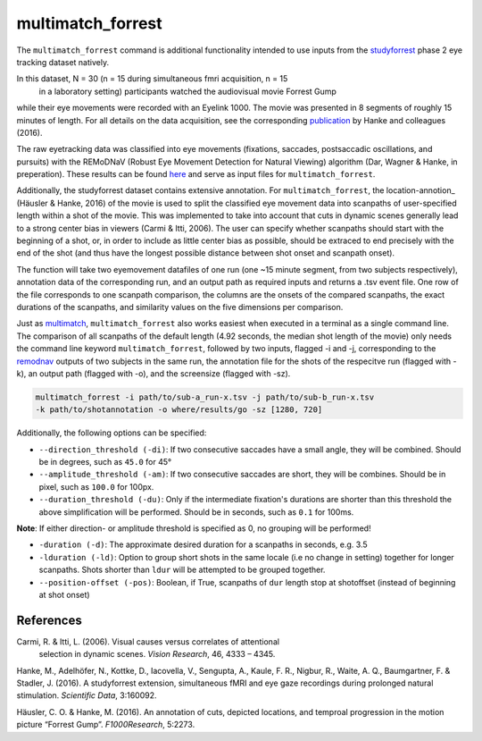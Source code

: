 multimatch_forrest
==================

The ``multimatch_forrest`` command is additional functionality intended to use
inputs from the studyforrest_ phase 2 eye tracking dataset natively.

In this dataset, N = 30 (n = 15 during simultaneous fmri acquisition, n = 15
 in a laboratory setting) participants watched the audiovisual movie Forrest Gump
while their eye movements were recorded with an Eyelink 1000. The movie was
presented in 8 segments of roughly 15 minutes of length. For all details on the
data acquisition, see the corresponding publication_ by Hanke and colleagues (2016).

The raw eyetracking data was classified into eye movements (fixations, saccades, 
postsaccadic oscillations, and pursuits) with the REMoDNaV (Robust Eye Movement
Detection for Natural Viewing) algorithm (Dar, Wagner & Hanke, in preperation).
These results can be found here_ and serve as input files for ``multimatch_forrest``.

Additionally, the studyforrest dataset contains extensive annotation. For
``multimatch_forrest``, the location-annotion_ (Häusler & Hanke, 2016) of the
movie is used to split the classified eye movement data into scanpaths of
user-specified length within a shot of the movie. This was implemented to take
into account that cuts in dynamic scenes generally lead to a strong center bias
in viewers (Carmi & Itti, 2006). The user can specify whether scanpaths should
start with the beginning of a shot, or, in order to include as little center
bias as possible, should be extraced to end precisely with the end of the shot
(and thus have the longest possible distance between shot onset and scanpath
onset).

The function will take two eyemovement datafiles of one run (one ~15 minute segment,
from two subjects respectively), annotation data of the corresponding run, and
an output path as required inputs and returns a .tsv event file. One row of the
file corresponds to one scanpath comparison, the columns are the onsets of the
compared scanpaths, the exact durations of the scanpaths, and similarity values
on the five dimensions per comparison.


.. _studyforrest: https://github.com/psychoinformatics-de/studyforrest-data-phase2
.. _here: https://github.com/psychoinformatics-de/studyforrest-data-eyemovementlabels
.. _publication: https://www.nature.com/articles/sdata201692
.. _location-annotation: https://github.com/psychoinformatics-de/studyforrest-data-annotations

Just as multimatch_, ``multimatch_forrest`` also works easiest when executed
in a terminal as a single command line. The comparison of all scanpaths of the
default length (4.92 seconds, the median shot length of the movie) only needs the
command line keyword ``multimatch_forrest``, followed by two inputs, flagged -i
and -j, corresponding to the remodnav_ outputs of two subjects in the same run,
the annotation file for the shots of the respecitve run (flagged with -k),
an output path (flagged with -o), and the screensize (flagged with -sz).

.. code::

   multimatch_forrest -i path/to/sub-a_run-x.tsv -j path/to/sub-b_run-x.tsv
   -k path/to/shotannotation -o where/results/go -sz [1280, 720]

Additionally, the following options can be specified:

- ``--direction_threshold (-di)``: If two consecutive saccades have a small angle, they will be
  combined. Should be in degrees, such as ``45.0`` for 45°
- ``--amplitude_threshold (-am)``: If two consecutive saccades are short, they will be
  combines. Should be in pixel, such as ``100.0`` for 100px.
- ``--duration_threshold (-du)``: Only if the intermediate fixation's durations are
  shorter than this threshold the above simplification will be performed. Should
  be in seconds, such as ``0.1`` for 100ms.
**Note**: If either direction- or amplitude threshold is specified as 0, no
grouping will be performed!

- ``-duration (-d)``: The approximate desired duration for a scanpaths in
  seconds, e.g. 3.5
- ``-lduration (-ld)``: Option to group short shots in the same locale (i.e no
  change in setting) together for longer scanpaths. Shots shorter than ``ldur``
  will be attempted to be grouped together.
- ``--position-offset (-pos)``: Boolean, if True, scanpaths of ``dur`` length 
  stop at shotoffset (instead of beginning at shot onset)



.. _multimatch: https://multimatch.readthedocs.io/en/latest/multimatch.html
.. _remodnav: https://github.com/psychoinformatics-de/studyforrest-data-eyemovementlabels




References
^^^^^^^^^^

Carmi, R. & Itti, L. (2006). Visual causes versus correlates of attentional
 selection in dynamic scenes. *Vision Research*, 46, 4333 – 4345.

Hanke, M., Adelhöfer, N., Kottke, D., Iacovella, V., Sengupta, A., Kaule, F. R.,
Nigbur, R., Waite, A. Q., Baumgartner, F. & Stadler, J. (2016).
A studyforrest extension, simultaneous fMRI and eye gaze recordings during
prolonged natural stimulation. *Scientific Data*, 3:160092.

Häusler, C. O. & Hanke, M. (2016). An annotation of cuts, depicted locations,
and temproal progression in the motion picture “Forrest Gump”. *F1000Research*,
5:2273.

